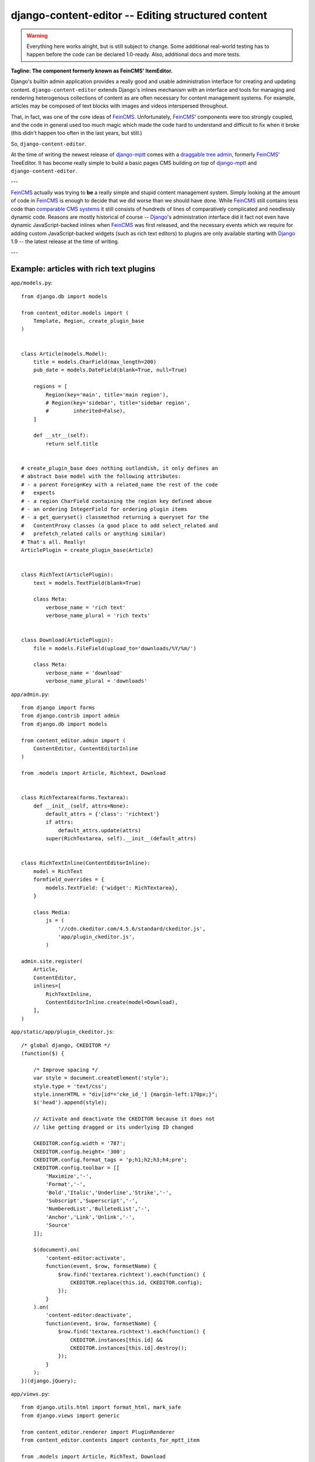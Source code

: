 ===================================================
django-content-editor -- Editing structured content
===================================================

.. image:: https://travis-ci.org/matthiask/django-content-editor.svg?branch=master
    :target: https://travis-ci.org/matthiask/django-content-editor

.. warning::

   Everything here works alright, but is still subject to change.
   Some additional real-world testing has to happen before the code
   can be declared 1.0-ready. Also, additional docs and more tests.

**Tagline: The component formerly known as FeinCMS' ItemEditor.**

Django's builtin admin application provides a really good and usable
administration interface for creating and updating content.
``django-content-editor`` extends Django's inlines mechanism with an
interface and tools for managing and rendering heterogenous
collections of content as are often necessary for content management
systems. For example, articles may be composed of text blocks with
images and videos interspersed throughout.

That, in fact, was one of the core ideas of FeinCMS_. Unfortunately,
FeinCMS_' components were too strongly coupled, and the code in
general used too much magic which made the code hard to understand
and difficult to fix when it broke (this didn't happen too often in
the last years, but still.)

So, ``django-content-editor``.

At the time of writing the newest release of django-mptt_ comes with
a `draggable tree admin`_, formerly FeinCMS_' TreeEditor. It has become
really simple to build a basic pages CMS building *on top* of
django-mptt_ and ``django-content-editor``.

---

FeinCMS_ actually was trying to **be** a really simple and stupid
content management system. Simply looking at the amount of code in
FeinCMS_ is enough to decide that we did worse than we should have
done. While FeinCMS_ still contains less code than `comparable CMS
systems`_ it still consists of hundreds of lines of comparatively
complicated and needlessly dynamic code.  Reasons are mostly
historical of course -- Django_'s administration interface did it
fact not even have dynamic JavaScript-backed inlines when FeinCMS_
was first released, and the necessary events which we require for
adding custom JavaScript-backed widgets (such as rich text editors)
to plugins are only available starting with Django_ 1.9 -- the
latest release at the time of writing.

---


.. _Django: https://www.djangoproject.com/
.. _FeinCMS: https://github.com/feincms/feincms/
.. _newforms admin: https://code.djangoproject.com/wiki/NewformsAdminBranch
.. _django-mptt: https://github.com/django-mptt/django-mptt/
.. _comparable CMS systems: https://www.djangopackages.com/grids/g/cms/
.. _draggable tree admin: http://django-mptt.github.io/django-mptt/admin.html#mptt-admin-draggablempttadmin


Example: articles with rich text plugins
========================================

``app/models.py``::

    from django.db import models

    from content_editor.models import (
        Template, Region, create_plugin_base
    )


    class Article(models.Model):
        title = models.CharField(max_length=200)
        pub_date = models.DateField(blank=True, null=True)

        regions = [
            Region(key='main', title='main region'),
            # Region(key='sidebar', title='sidebar region',
            #        inherited=False),
        ]

        def __str__(self):
            return self.title


    # create_plugin_base does nothing outlandish, it only defines an
    # abstract base model with the following attributes:
    # - a parent ForeignKey with a related_name the rest of the code
    #   expects
    # - a region CharField containing the region key defined above
    # - an ordering IntegerField for ordering plugin items
    # - a get_queryset() classmethod returning a queryset for the
    #   ContentProxy classes (a good place to add select_related and
    #   prefetch_related calls or anything similar)
    # That's all. Really!
    ArticlePlugin = create_plugin_base(Article)


    class RichText(ArticlePlugin):
        text = models.TextField(blank=True)

        class Meta:
            verbose_name = 'rich text'
            verbose_name_plural = 'rich texts'


    class Download(ArticlePlugin):
        file = models.FileField(upload_to='downloads/%Y/%m/')

        class Meta:
            verbose_name = 'download'
            verbose_name_plural = 'downloads'


``app/admin.py``::

    from django import forms
    from django.contrib import admin
    from django.db import models

    from content_editor.admin import (
        ContentEditor, ContentEditorInline
    )

    from .models import Article, Richtext, Download


    class RichTextarea(forms.Textarea):
        def __init__(self, attrs=None):
            default_attrs = {'class': 'richtext'}
            if attrs:
                default_attrs.update(attrs)
            super(RichTextarea, self).__init__(default_attrs)


    class RichTextInline(ContentEditorInline):
        model = RichText
        formfield_overrides = {
            models.TextField: {'widget': RichTextarea},
        }

        class Media:
            js = (
                '//cdn.ckeditor.com/4.5.6/standard/ckeditor.js',
                'app/plugin_ckeditor.js',
            )

    admin.site.register(
        Article,
        ContentEditor,
        inlines=[
            RichTextInline,
            ContentEditorInline.create(model=Download),
        ],
    )


``app/static/app/plugin_ckeditor.js``::

    /* global django, CKEDITOR */
    (function($) {

        /* Improve spacing */
        var style = document.createElement('style');
        style.type = 'text/css';
        style.innerHTML = "div[id*='cke_id_'] {margin-left:170px;}";
        $('head').append(style);

        // Activate and deactivate the CKEDITOR because it does not
        // like getting dragged or its underlying ID changed

        CKEDITOR.config.width = '787';
        CKEDITOR.config.height= '300';
        CKEDITOR.config.format_tags = 'p;h1;h2;h3;h4;pre';
        CKEDITOR.config.toolbar = [[
            'Maximize','-',
            'Format','-',
            'Bold','Italic','Underline','Strike','-',
            'Subscript','Superscript','-',
            'NumberedList','BulletedList','-',
            'Anchor','Link','Unlink','-',
            'Source'
        ]];

        $(document).on(
            'content-editor:activate',
            function(event, $row, formsetName) {
                $row.find('textarea.richtext').each(function() {
                    CKEDITOR.replace(this.id, CKEDITOR.config);
                });
            }
        ).on(
            'content-editor:deactivate',
            function(event, $row, formsetName) {
                $row.find('textarea.richtext').each(function() {
                    CKEDITOR.instances[this.id] &&
                    CKEDITOR.instances[this.id].destroy();
                });
            }
        );
    })(django.jQuery);


``app/views.py``::

    from django.utils.html import format_html, mark_safe
    from django.views import generic

    from content_editor.renderer import PluginRenderer
    from content_editor.contents import contents_for_mptt_item

    from .models import Article, RichText, Download


    renderer = PluginRenderer()
    renderer.register(
        RichText,
        lambda plugin: mark_safe(plugin.text),
    )
    renderer.register(
        Download,
        lambda plugin: format_html(
            '<a href="{}">{}</a>',
            plugin.file.url,
            plugin.file.name,
        ),
    )


    class ArticleView(generic.DetailView):
        model = Article

        def get_context_data(self, **kwargs):
            return super(ArticleView, self).get_context_data(
                content=contents_for_mptt_item(
                    self.object,
                    [RichText, Download],
                ).render_regions(renderer),
                **kwargs)


``app/templates/app/article_detail.html``::

    {% extends "base.html" %}

    {% block title %}{{ article }} - {{ block.super }}{% endblock %}

    {% block content %}
    <article>
        <h1>{{ article }}</h1>
        {{ article.pub_date }}

        {{ content.main }}
    </article>
    {% comment %}
        <aside>{{ content.sidebar }}</aside>
    {% endcomment %}
    {% endblock %}

Finally, ensure that ``content_editor`` and ``app`` are added to your
``INSTALLED_APPS`` setting, and you're good to go.

IF you also want nice icons to add new items, you might want to use
`font awesome`_ and the following snippets:

``app/admin.py``::

    class ArticleAdmin(ContentEditor):
        inlines = [
            RichTextInline,
            ContentEditorInline.create(model=Download),
        ]

        class Media:
            css = {'all': (
                'https://maxcdn.bootstrapcdn.com/font-awesome'
                '/4.5.0/css/font-awesome.min.css',
            )}
            js = (
                'app/plugin_buttons.js',
            )


``app/plugin_buttons.js``::

    (function($) {
        $(document).on('content-editor:ready', function() {
            ContentEditor.addPluginButton(
                'app_richtext',
                '<i class="fa fa-pencil"></i>'
            );
            ContentEditor.addPluginButton(
                'app_download',
                '<i class="fa fa-download"></i>'
            );
        });
    })(django.jQuery);


.. _font awesome: https://fortawesome.github.io/Font-Awesome/


Parts
=====

Regions
~~~~~~~

The included ``Contents`` class and its helpers (``contents_*``) and
the ``ContentEditor`` admin class expect a ``regions`` attribute or
property (**not** a method) on their model (the ``Article`` model
above) which returns a list of ``Region`` instances.

Regions have the following attributes:

* ``title``: Something nice, will be visible in the content editor.
  * ``key``: The region key, used in the content proxy as attribute
    name for the list of plugins. Must contain a valid Python
    identifier.  * ``inherited``: Only has an effect if you are
    using the bundled ``contents_for_mptt_item`` or anything
    comparable: Models inherit content from their ancestor chain if
    a region with ``inherited = True`` is emtpy.

You are free to define additional attributes -- simply pass them
when instantiating a new region.


Templates
~~~~~~~~~

Various classes will expect the main model to have a ``template``
attribute or property which returns a ``Template`` instance. Nothing
of the sort is implemented yet.

Templates have the following attributes:

* ``title``: Something nice.  * ``key``: The template key. Must
  contain a valid Python identifier.  * ``template_name``: A
  template path.  * ``regions``: A list of region instances.

As with the regions above, you are free to define additional
attributes.


``Contents`` class and helpers
~~~~~~~~~~~~~~~~~~~~~~~~~~~~~~

The ``content_editor.contents`` module offers a few helpers for
fetching content blocks from the database. The ``Contents`` class
knows how to group content blocks by region and how to merge
contents from several main models. This is especially useful in
inheritance scenarious, for example when a page in a hierarchical
page tree inherits some aside-content from its ancestors.

.. note::

   **Historical note**

   The ``Contents`` class and the helpers replace the monolithic
   ``ContentProxy`` concept in FeinCMS_.

Simple usage is as follows::

    from content_editor.contents import Contents

    article = Article.objects.get(...)
    c = Contents(article.regions)
    for item in article.cms_richtext_set.all():
        c.add(item)
    for item in article.cms_download_set.all():
        c.add(item)

    # Returns a list of all items, sorted by the order of
    article.regions # and by item ordering
    list(c)

    # Returns a list of all items from the given region
    c['main']
    # or
    c.main

    # How many items do I have?
    len(c)

    # Inherit content from the given contents instance if one of my
    # regions is a. inherited and b. empty
    c.inherit_regions(some_other_contents_instance)

For simple use cases, you'll probably want to take a closer look at
the following helper methods instead of instantiating a ``Contents``
class directly:


``contents_for_items``
----------------------

Returns a contents instance for a list of main models::

    articles = Article.objects.all()[:10]
    contents = contents_for_items(
        articles,
        plugins=[RichText, Download])

    something = [
        (article, contents[article])
        for article in articles
    ]


``contents_for_item``
---------------------

Returns the contents instance for a given main model (note that this
helper calls ``contents_for_items`` to do the real work)::

    # ...
    contents = contents_for_item(
        article,
        plugins=[RichText, Download])


``contents_for_mptt_item``
--------------------------

Returns the contents instance for a given main model, inheriting
content from ancestors if a given region is inheritable and empty in
the passed item::

    page = Page.objects.get(path=...)
    contents = contents_for_mptt_item(
        page,
        plugins=[RichText, Download])


``PluginRenderer`` class
~~~~~~~~~~~~~~~~~~~~~~~~

.. warning::

   I consider the ``PluginRenderer`` extremely experimental.  The
   main problem with the current code is that it assumes too much,
   and makes it hard i.e. to add a template plugin which simply
   causes the main template to include the plugin template with
   context and everything.

   Also, its name does not tell that it's only usable for HTML right
   now.

Example::

    renderer = PluginRenderer()
    # Register renderers -- also handles subclasses
    # Fallback for unknown plugins is a HTML comment containing the
    # model label (app.model) and plugin.__str__
    # The return value of renderers is autoescaped.
    renderer.register(
        RichText,
        lambda plugin: mark_safe(plugin.text))
    renderer.register(
        Image,
        lambda plugin: format_html(
            '<img src={}" alt="">',
            plugin.image.url,
        ))

    article = ...
    contents = contents_for_item(
        article,
        plugins=[RichText, Image])

    return render(request, 'cms/article_detail.html', {
        'object': article,
        'content': {
            region.key: renderer.render(contents[region.key])
            for region in article.regions
        },
    })


Design decisions
================

About rich text editors
~~~~~~~~~~~~~~~~~~~~~~~

We have been struggling with rich text editors for a long time. To
be honest, I do not think it was a good idea to add that many
features to the rich text editor. Resizing images uploaded into a
rich text editor is a real pain, and what if you'd like to reuse
these images or display them using a lightbox script or something
similar? You have to resort to writing loads of JavaScript code
which will only work on one browser. You cannot really filter the
HTML code generated by the user to kick out ugly HTML code generated
by copy-pasting from word. The user will upload 10mb JPEGs and
resize them to 50x50 pixels in the rich text editor.

All of this convinced me that offering the user a rich text editor
with too much capabilities is a really bad idea. The rich text
editor in FeinCMS only has bold, italic, bullets, link and headlines
activated (and the HTML code button, because that's sort of
inevitable -- sometimes the rich text editor messes up and you
cannot fix it other than going directly into the HTML code.  Plus,
if someone really knows what they are doing, I'd still like to give
them the power to shot their own foot).

If this does not seem convincing you can always add your own rich
text plugin with a different configuration (or just override the
rich text editor initialization template in your own project). We do
not want to force our world view on you, it's just that we think
that in this case, more choice has the bigger potential to hurt than
to help.


Plugins
~~~~~~~

Images and other media files are inserted via objects; the user can
only select a file and a display mode (f.e. float/block for images
or something...). An article's content could look like this:

* Rich Text
* Floated image
* Rich Text
* YouTube Video Link, embedding code is automatically generated from
  the link
* Rich Text

It's of course easier for the user to start with only a single rich
text field, but I think that the user already has too much confusing
possibilities with an enhanced rich text editor. Once the user
grasps the concept of content blocks which can be freely added,
removed and reordered using drag/drop, I'd say it's much easier to
administer the content of a webpage. Plus, the content blocks can
have their own displaying and updating logic; implementing dynamic
content inside the CMS is not hard anymore, on the contrary. Since
content blocks are Django models, you can do anything you want
inside them.


Glossary
========

- **Main model**: (Bad wording -- not happy with that). The model to
  which plugins may be added. This model uses the content editor
  admin class.

- **Plugin**: A content element type such as rich text, download,
  and image or whatever.

- **Content block**: A content element instance belonging to a main
  model instance. Also called **item** sometimes in the documentation
  above.
